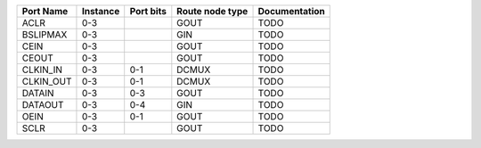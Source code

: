 +-----------+----------+-----------+-----------------+---------------+
| Port Name | Instance | Port bits | Route node type | Documentation |
+===========+==========+===========+=================+===============+
|      ACLR |      0-3 |           |            GOUT |          TODO |
+-----------+----------+-----------+-----------------+---------------+
|  BSLIPMAX |      0-3 |           |             GIN |          TODO |
+-----------+----------+-----------+-----------------+---------------+
|      CEIN |      0-3 |           |            GOUT |          TODO |
+-----------+----------+-----------+-----------------+---------------+
|     CEOUT |      0-3 |           |            GOUT |          TODO |
+-----------+----------+-----------+-----------------+---------------+
|  CLKIN_IN |      0-3 |       0-1 |           DCMUX |          TODO |
+-----------+----------+-----------+-----------------+---------------+
| CLKIN_OUT |      0-3 |       0-1 |           DCMUX |          TODO |
+-----------+----------+-----------+-----------------+---------------+
|    DATAIN |      0-3 |       0-3 |            GOUT |          TODO |
+-----------+----------+-----------+-----------------+---------------+
|   DATAOUT |      0-3 |       0-4 |             GIN |          TODO |
+-----------+----------+-----------+-----------------+---------------+
|      OEIN |      0-3 |       0-1 |            GOUT |          TODO |
+-----------+----------+-----------+-----------------+---------------+
|      SCLR |      0-3 |           |            GOUT |          TODO |
+-----------+----------+-----------+-----------------+---------------+
